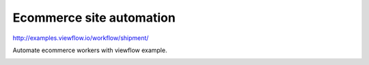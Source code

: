 =========================
Ecommerce site automation
=========================

http://examples.viewflow.io/workflow/shipment/

Automate ecommerce workers with viewflow example.

.. image:: doc/ShipmentProcess.png
   :width: 400px
